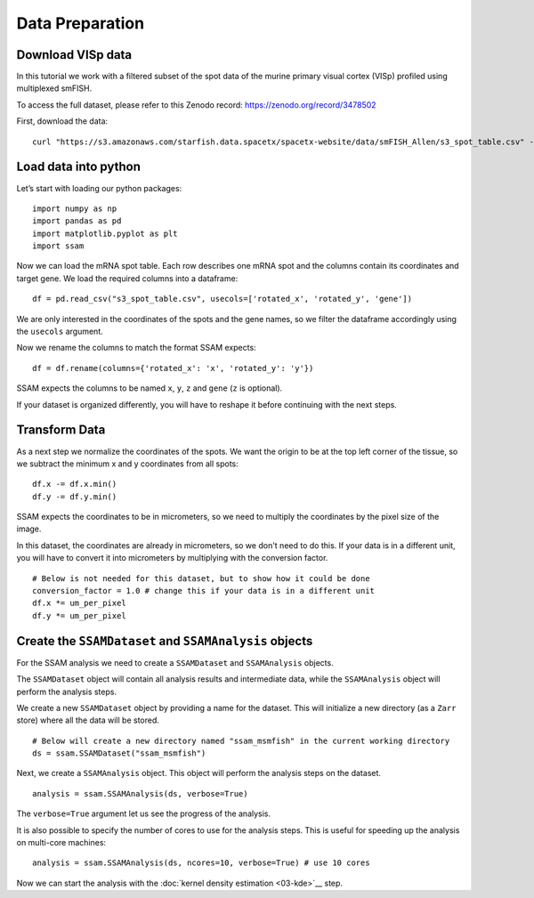 Data Preparation
================

Download VISp data
------------------

In this tutorial we work with a filtered subset of the spot data of
the murine primary visual cortex (VISp) profiled using multiplexed smFISH.

To access the full dataset, please refer to this Zenodo record: https://zenodo.org/record/3478502

First, download the data:

::

   curl "https://s3.amazonaws.com/starfish.data.spacetx/spacetx-website/data/smFISH_Allen/s3_spot_table.csv" -o s3_spot_table.csv

Load data into python
---------------------

Let’s start with loading our python packages:

::

   import numpy as np
   import pandas as pd
   import matplotlib.pyplot as plt
   import ssam

Now we can load the mRNA spot table. Each row describes one mRNA spot
and the columns contain its coordinates and target gene. We load the
required columns into a dataframe:

::

   df = pd.read_csv("s3_spot_table.csv", usecols=['rotated_x', 'rotated_y', 'gene'])

We are only interested in the coordinates of the spots and the gene names,
so we filter the dataframe accordingly using the ``usecols`` argument.

Now we rename the columns to match the format SSAM expects:

::

   df = df.rename(columns={'rotated_x': 'x', 'rotated_y': 'y'})

SSAM expects the columns to be named ``x``, ``y``, ``z`` and ``gene`` (``z`` is optional).

If your dataset is organized differently, you will have to reshape it
before continuing with the next steps.

Transform Data
--------------

As a next step we normalize the coordinates of the spots. We want the
origin to be at the top left corner of the tissue, so we subtract the
minimum x and y coordinates from all spots:

::

   df.x -= df.x.min()
   df.y -= df.y.min()

SSAM expects the coordinates to be in micrometers, so we need to
multiply the coordinates by the pixel size of the image.

In this dataset, the coordinates are already in micrometers, so we don't
need to do this. If your data is in a different unit, you will have to
convert it into micrometers by multiplying with the conversion factor.

::

   # Below is not needed for this dataset, but to show how it could be done
   conversion_factor = 1.0 # change this if your data is in a different unit
   df.x *= um_per_pixel
   df.y *= um_per_pixel


Create the ``SSAMDataset`` and ``SSAMAnalysis`` objects
-------------------------------------------------------

For the SSAM analysis we need to create a ``SSAMDataset`` and ``SSAMAnalysis`` objects.

The ``SSAMDataset`` object will contain all analysis results and intermediate data,
while the ``SSAMAnalysis`` object will perform the analysis steps.

We create a new ``SSAMDataset`` object by providing a name for the
dataset. This will initialize a new directory (as a ``Zarr`` store)
where all the data will be stored.

::

   # Below will create a new directory named "ssam_msmfish" in the current working directory
   ds = ssam.SSAMDataset("ssam_msmfish")

Next, we create a ``SSAMAnalysis`` object. This object will perform the
analysis steps on the dataset.

::

   analysis = ssam.SSAMAnalysis(ds, verbose=True)

The ``verbose=True`` argument let us see the progress of the analysis.

It is also possible to specify the number of cores to use for the
analysis steps. This is useful for speeding up the analysis on
multi-core machines:

::

   analysis = ssam.SSAMAnalysis(ds, ncores=10, verbose=True) # use 10 cores

Now we can start the analysis with the :doc:`kernel density estimation <03-kde>`__ step.